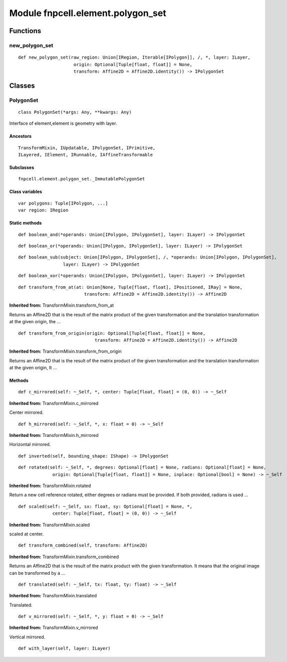 Module fnpcell.element.polygon_set
====================================

Functions
----------

new_polygon_set
++++++++++++++++

::
    
    def new_polygon_set(raw_region: Union[IRegion, Iterable[IPolygon]], /, *, layer: ILayer,
                         origin: Optional[Tuple[float, float]] = None,
                         transform: Affine2D = Affine2D.identity()) -> IPolygonSet

Classes
--------

PolygonSet
+++++++++++++

::
    
    class PolygonSet(*args: Any, **kwargs: Any)

Interface of element,element is geometry with layer.

Ancestors
___________

::
    
    TransformMixin, IUpdatable, IPolygonSet, IPrimitive, 
    ILayered, IElement, IRunnable, IAffineTransformable

Subclasses
_____________

::
    
    fnpcell.element.polygon_set._ImmutablePolygonSet

Class variables
________________

::
    
    var polygons: Tuple[IPolygon, ...]
    var region: IRegion

Static methods
___________________

::
    
    def boolean_and(*operands: Union[IPolygon, IPolygonSet], layer: ILayer) -> IPolygonSet

::
    
    def boolean_or(*operands: Union[IPolygon, IPolygonSet], layer: ILayer) -> IPolygonSet

::
    
    def boolean_sub(subject: Union[IPolygon, IPolygonSet], /, *operands: Union[IPolygon, IPolygonSet],
                     layer: ILayer) -> IPolygonSet

::
    
    def boolean_xor(*operands: Union[IPolygon, IPolygonSet], layer: ILayer) -> IPolygonSet

::
    
    def transform_from_at(at: Union[None, Tuple[float, float], IPositioned, IRay] = None,
                             transform: Affine2D = Affine2D.identity()) -> Affine2D

**Inherited from:** TransformMixin.transform_from_at

Returns an Affine2D that is the result of the matrix product of the given transformation and 
the translation transformation at the given origin, the …

::
    
    def transform_from_origin(origin: Optional[Tuple[float, float]] = None,
                                 transform: Affine2D = Affine2D.identity()) -> Affine2D

**Inherited from:** TransformMixin.transform_from_origin

Returns an Affine2D that is the result of the matrix product of the given transformation and 
the translation transformation at the given origin, It …

Methods
________

::
    
    def c_mirrored(self: ~_Self, *, center: Tuple[float, float] = (0, 0)) -> ~_Self

**Inherited from:** TransformMixin.c_mirrored

Center mirrored.

::
    
    def h_mirrored(self: ~_Self, *, x: float = 0) -> ~_Self

**Inherited from:** TransformMixin.h_mirrored

Horizontal mirrored.

::
    
    def inverted(self, bounding_shape: IShape) -> IPolygonSet

::
    
    def rotated(self: ~_Self, *, degrees: Optional[float] = None, radians: Optional[float] = None,
                 origin: Optional[Tuple[float, float]] = None, inplace: Optional[bool] = None) -> ~_Self

**Inherited from:** TransformMixin.rotated

Return a new cell reference rotated, either degrees or radians must be provided. 
If both provided, radians is used …

::
    
    def scaled(self: ~_Self, sx: float, sy: Optional[float] = None, *,
                 center: Tuple[float, float] = (0, 0)) -> ~_Self

**Inherited from:** TransformMixin.scaled

scaled at center.

::
    
    def transform_combined(self, transform: Affine2D)

**Inherited from:** TransformMixin.transform_combined

Returns an Affine2D that is the result of the matrix product with the given transformation. 
It means that the original image can be transformed by a …

::
    
    def translated(self: ~_Self, tx: float, ty: float) -> ~_Self

**Inherited from:** TransformMixin.translated

Translated.

::
    
    def v_mirrored(self: ~_Self, *, y: float = 0) -> ~_Self

**Inherited from:** TransformMixin.v_mirrored

Vertical mirrored.

::
    
    def with_layer(self, layer: ILayer)
